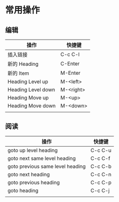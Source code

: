 # -*- coding: utf-8; -*-

#+OPTIONS: tex:imagemagick
#+OPTIONS: toc:nil

* 常用操作

** 编辑
  | 操作               | 快捷键    |
  |--------------------+-----------|
  | 插入链接           | C-c C-l   |
  | 新的 Heading       | C-Enter   |
  | 新的 Item          | M-Enter   |
  | Heading Level up   | M-<left>  |
  | Heading Level down | M-<right> |
  | Heading Move up    | M-<up>    |
  | Heading Move down  | M-<down>  |
  |                    |           |

** 阅读
   | 操作                             | 快捷键  |
   |----------------------------------+---------|
   | goto up level heading            | C-c C-u |
   | goto next same level heading     | C-c C-f |
   | goto previous same level heading | C-c C-b |
   | goto next heading                | C-c C-n |
   | goto previous heading            | C-c C-p |
   | goto heading                     | C-c C-j |
   |                                  |         |
